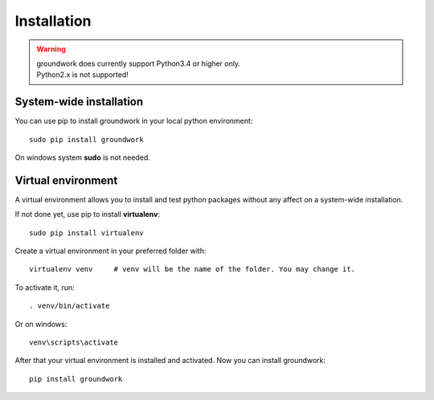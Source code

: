 Installation
============

.. TODO 17-10-mh This has changed

.. warning::

    | groundwork does currently support Python3.4 or higher only.
    | Python2.x is not supported!

System-wide installation
------------------------
You can use pip to install groundwork in your local python environment::

    sudo pip install groundwork

On windows system **sudo** is not needed.

Virtual environment
-------------------

A virtual environment allows you to install and test python packages without any affect on a system-wide installation.

If not done yet, use pip to install **virtualenv**::

   sudo pip install virtualenv

Create a virtual environment in your preferred folder with::

    virtualenv venv     # venv will be the name of the folder. You may change it.

To activate it, run::

    . venv/bin/activate

Or on windows::

    venv\scripts\activate

After that your virtual environment is installed and activated.
Now you can install groundwork::

    pip install groundwork

